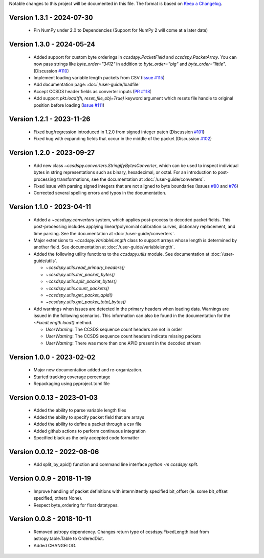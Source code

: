 Notable changes to this project will be documented in this file.
The format is based on `Keep a Changelog <https://keepachangelog.com/en/1.0.0/>`__.


Version 1.3.1 - 2024-07-30
============================
  * Pin NumPy under 2.0 to Dependencies (Support for NumPy 2 will come at a later date)

Version 1.3.0 - 2024-05-24
============================
  * Added support for custom byte orderings in  `ccsdspy.PacketField` and `ccsdspy.PacketArray`. You can now pass strings like `byte_order="3412"` in addition to `byte_order="big"` and `byte_order="little"`. (Discussion `#110 <https://github.com/CCSDSPy/ccsdspy/discussions/110>`_)

  * Implement loading variable length packets from CSV (`Issue #115 <https://github.com/CCSDSPy/ccsdspy/issues/115>`_)
  * Add documentation page: :doc:`/user-guide/loadfile`
  * Accept CCSDS header fields as converter inputs (`PR #118 <https://github.com/CCSDSPy/ccsdspy/pull/118>`_)
  * Add support `pkt.load(fh, reset_file_obj=True)` keyword argument which resets file handle to original position before loading (`Issue #111 <https://github.com/CCSDSPy/ccsdspy/issues/111>`_)
    
Version 1.2.1 - 2023-11-26
==========================
  * Fixed bug/regression introduced in 1.2.0 from signed integer patch (Discussion `#101 <https://github.com/CCSDSPy/ccsdspy/discussions/101>`_)
  * Fixed bug with expanding fields that occur in the middle of the packet (Discussion `#102 <https://github.com/CCSDSPy/ccsdspy/discussions/102>`_)

Version 1.2.0 - 2023-09-27
==========================
  * Add new class `~ccsdspy.converters.StringifyBytesConverter`, which can be used to inspect individual bytes in string representations such as binary, hexadecimal, or octal. For an introduction to post-processing transformations, see the documentation at :doc:`/user-guide/converters`.
  * Fixed issue with parsing signed integers that are not aligned to byte boundaries (Issues `#80 <https://github.com/CCSDSPy/ccsdspy/issues/80>`_ and `#76 <https://github.com/CCSDSPy/ccsdspy/issues/76>`_)
  * Corrected several spelling errors and typos in the documentation.

Version 1.1.0 - 2023-04-11
==========================
  * Added a `~ccsdspy.converters` system, which applies post-process to decoded packet fields. This post-processing includes applying linear/polynomial calibration curves, dictionary replacement, and time parsing. See the documentation at :doc:`/user-guide/converters`.

  * Major extensions to `~ccsdspy.VariableLength` class to support arrays whose length is determined by another field. See documentation at :doc:`/user-guide/variablelength`.
  * Added the following utility functions to the `ccsdspy.utils` module. See documentation at :doc:`/user-guide/utils`.
    
    * `~ccsdspy.utils.read_primary_headers()`
    * `~ccsdspy.utils.iter_packet_bytes()`
    * `~ccsdspy.utils.split_packet_bytes()`
    * `~ccsdspy.utils.count_packets()`
    * `~ccsdspy.utils.get_packet_apid()`
    * `~ccsdspy.utils.get_packet_total_bytes()`

  * Add warnings when issues are detected in the primary headers when loading data. Warnings are issued in the following scenarios. This information can also be found in the documentation for the `~FixedLength.load()` method.

    * `UserWarning`: The CCSDS sequence count headers are not in order
    * `UserWarning`: The CCSDS sequence count headers indicate missing packets
    * `UserWarning`: There was more than one APID present in the decoded stream
      
Version 1.0.0 - 2023-02-02
===========================
  * Major new documentation added and re-organization.
  * Started tracking coverage percentage
  * Repackaging using pyproject.toml file

Version 0.0.13 - 2023-01-03
===========================
  * Added the ability to parse variable length files
  * Added the ability to specify packet field that are arrays
  * Added the ability to define a packet through a csv file
  * Added github actions to perform continuous integration
  * Specified black as the only accepted code formatter

Version 0.0.12 - 2022-08-06
===========================

  * Add split_by_apid() function and command line interface `python -m ccsdspy split`.

Version 0.0.9 - 2018-11-19
==========================

  * Improve handling of packet definitions with intermittently specified bit_offset (ie. some bit_offset specified, others None).
  * Respect byte_ordering for float datatypes.

Version 0.0.8 - 2018-10-11
==========================

  * Removed astropy dependency. Changes return type of ccsdspy.FixedLength.load from astropy.table.Table to OrderedDict.
  * Added CHANGELOG.
